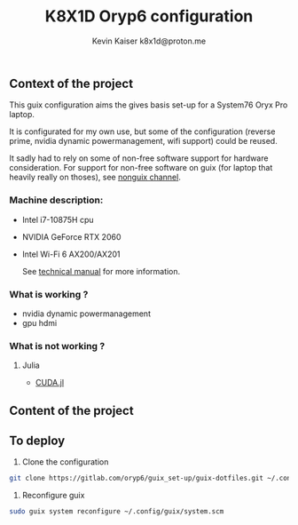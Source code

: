#+TITLE:  K8X1D Oryp6 configuration
#+AUTHOR: Kevin Kaiser
#+AUTHOR: k8x1d@proton.me

** Context of the project
This guix configuration aims the gives basis set-up for a System76 Oryx Pro laptop.  

 It is configurated for my own use, but some of the configuration (reverse prime, nvidia dynamic powermanagement, wifi support) could be reused.  

 It sadly had to rely on some of non-free software support for hardware consideration. For support for non-free software on guix (for laptop that heavily really on thoses), see [[https://gitlab.com/nonguix/nonguix][nonguix channel]].

*** Machine description:
- Intel i7-10875H cpu
- NVIDIA GeForce RTX 2060
- Intel Wi-Fi 6 AX200/AX201

  See [[https://tech-docs.system76.com/models/oryp6/README.html][technical manual]] for more information.

*** What is working ?
- nvidia dynamic powermanagement
- gpu  hdmi

*** What is not working ?
**** Julia
- [[https://github.com/JuliaGPU/CUDA.jl][CUDA.jl]]

** Content of the project

** To deploy
1. Clone the configuration 
#+BEGIN_SRC sh
git clone https://gitlab.com/oryp6/guix_set-up/guix-dotfiles.git ~/.config/guix
#+END_SRC 

2. Reconfigure guix
#+BEGIN_SRC sh
sudo guix system reconfigure ~/.config/guix/system.scm
#+END_SRC 
